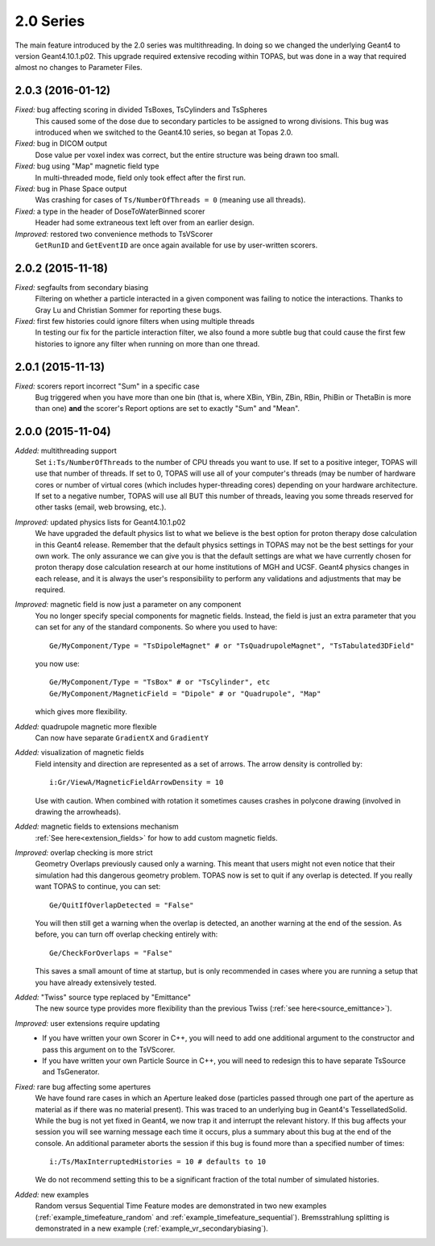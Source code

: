 2.0 Series
----------

The main feature introduced by the 2.0 series was multithreading. In doing so we changed the underlying Geant4 to version Geant4.10.1.p02.
This upgrade required extensive recoding within TOPAS, but was done in a way that required almost no changes to Parameter Files.



2.0.3 (2016-01-12)
~~~~~~~~~~~~~~~~~~

*Fixed:* bug affecting scoring in divided TsBoxes, TsCylinders and TsSpheres
    This caused some of the dose due to secondary particles to be assigned to wrong divisions. This bug was introduced when we switched to the Geant4.10 series, so began at Topas 2.0.

*Fixed:* bug in DICOM output
    Dose value per voxel index was correct, but the entire structure was being drawn too small.

*Fixed:* bug using "Map" magnetic field type
    In multi-threaded mode, field only took effect after the first run.

*Fixed:* bug in Phase Space output
    Was crashing for cases of ``Ts/NumberOfThreads = 0`` (meaning use all threads).

*Fixed:* a type in the header of DoseToWaterBinned scorer
    Header had some extraneous text left over from an earlier design.

*Improved:* restored two convenience methods to TsVScorer
    ``GetRunID`` and ``GetEventID`` are once again available for use by user-written scorers.



2.0.2 (2015-11-18)
~~~~~~~~~~~~~~~~~~

*Fixed:* segfaults from secondary biasing
    Filtering on whether a particle interacted in a given component was failing to notice the interactions. Thanks to Gray Lu and Christian Sommer for reporting these bugs.

*Fixed:* first few histories could ignore filters when using multiple threads
    In testing our fix for the particle interaction filter, we also found a more subtle bug that could cause the first few histories to ignore any filter when running on more than one thread.



2.0.1 (2015-11-13)
~~~~~~~~~~~~~~~~~~

*Fixed:* scorers report incorrect "Sum" in a specific case
    Bug triggered when you have more than one bin (that is, where XBin, YBin, ZBin, RBin, PhiBin or ThetaBin is more than one) **and** the scorer's Report options are set to exactly "Sum" and "Mean".



2.0.0 (2015-11-04)
~~~~~~~~~~~~~~~~~~

*Added:* multithreading support
    Set ``i:Ts/NumberOfThreads`` to the number of CPU threads you want to use.
    If set to a positive integer, TOPAS will use that number of threads.
    If set to 0, TOPAS will use all of your computer's threads (may be number of hardware cores or number of virtual cores (which includes hyper-threading cores) depending on your hardware architecture.
    If set to a negative number, TOPAS will use all BUT this number of threads, leaving you some threads reserved for other tasks (email, web browsing, etc.).

*Improved:* updated physics lists for Geant4.10.1.p02
    We have upgraded the default physics list to what we believe is the best option for proton therapy dose calculation in this Geant4 release. Remember that the default physics settings in TOPAS may not be the best settings for your own work. The only assurance we can give you is that the default settings are what we have currently chosen for proton therapy dose calculation research at our home institutions of MGH and UCSF. Geant4 physics changes in each release, and it is always the user's responsibility to perform any validations and adjustments that may be required.

*Improved:* magnetic field is now just a parameter on any component
    You no longer specify special components for magnetic fields.
    Instead, the field is just an extra parameter that you can set for any of the standard components.
    So where you used to have::

        Ge/MyComponent/Type = "TsDipoleMagnet" # or "TsQuadrupoleMagnet", "TsTabulated3DField"

    you now use::

        Ge/MyComponent/Type = "TsBox" # or "TsCylinder", etc
        Ge/MyComponent/MagneticField = "Dipole" # or "Quadrupole", "Map"

    which gives more flexibility.

*Added:* quadrupole magnetic more flexible
    Can now have separate ``GradientX`` and ``GradientY``

*Added:* visualization of magnetic fields
    Field intensity and direction are represented as a set of arrows. The arrow density is controlled by::

        i:Gr/ViewA/MagneticFieldArrowDensity = 10

    Use with caution. When combined with rotation it sometimes causes crashes in polycone drawing (involved in drawing the arrowheads).

*Added:* magnetic fields to extensions mechanism
    :ref:`See here<extension_fields>` for how to add custom magnetic fields.

*Improved:* overlap checking is more strict
    Geometry Overlaps previously caused only a warning. This meant that users might not even notice that their simulation had this dangerous geometry problem. TOPAS now is set to quit if any overlap is detected.
    If you really want TOPAS to continue, you can set::

        Ge/QuitIfOverlapDetected = "False"

    You will then still get a warning when the overlap is detected, an another warning at the end of the session.
    As before, you can turn off overlap checking entirely with::

        Ge/CheckForOverlaps = "False"

    This saves a small amount of time at startup, but is only recommended in cases where you are running a setup that you have already extensively tested.

*Added:* "Twiss" source type replaced by "Emittance"
    The new source type provides more flexibility than the previous Twiss (:ref:`see here<source_emittance>`).

*Improved:* user extensions require updating
    * If you have written your own Scorer in C++, you will need to add one additional argument to the constructor and pass this argument on to the TsVScorer.
    * If you have written your own Particle Source in C++, you will need to redesign this to have separate TsSource and TsGenerator.

*Fixed:* rare bug affecting some apertures
    We have found rare cases in which an Aperture leaked dose (particles passed through one part of the aperture as material as if there was no material present). This was traced to an underlying bug in Geant4's TessellatedSolid. While the bug is not yet fixed in Geant4, we now trap it and interrupt the relevant history.
    If this bug affects your session you will see warning message each time it occurs, plus a summary about this bug at the end of the console.
    An additional parameter aborts the session if this bug is found more than a specified number of times::

        i:/Ts/MaxInterruptedHistories = 10 # defaults to 10

    We do not recommend setting this to be a significant fraction of the total number of simulated histories.

*Added:* new examples
    Random versus Sequential Time Feature modes are demonstrated in two new examples (:ref:`example_timefeature_random` and :ref:`example_timefeature_sequential`).
    Bremsstrahlung splitting is demonstrated in a new example (:ref:`example_vr_secondarybiasing`).
